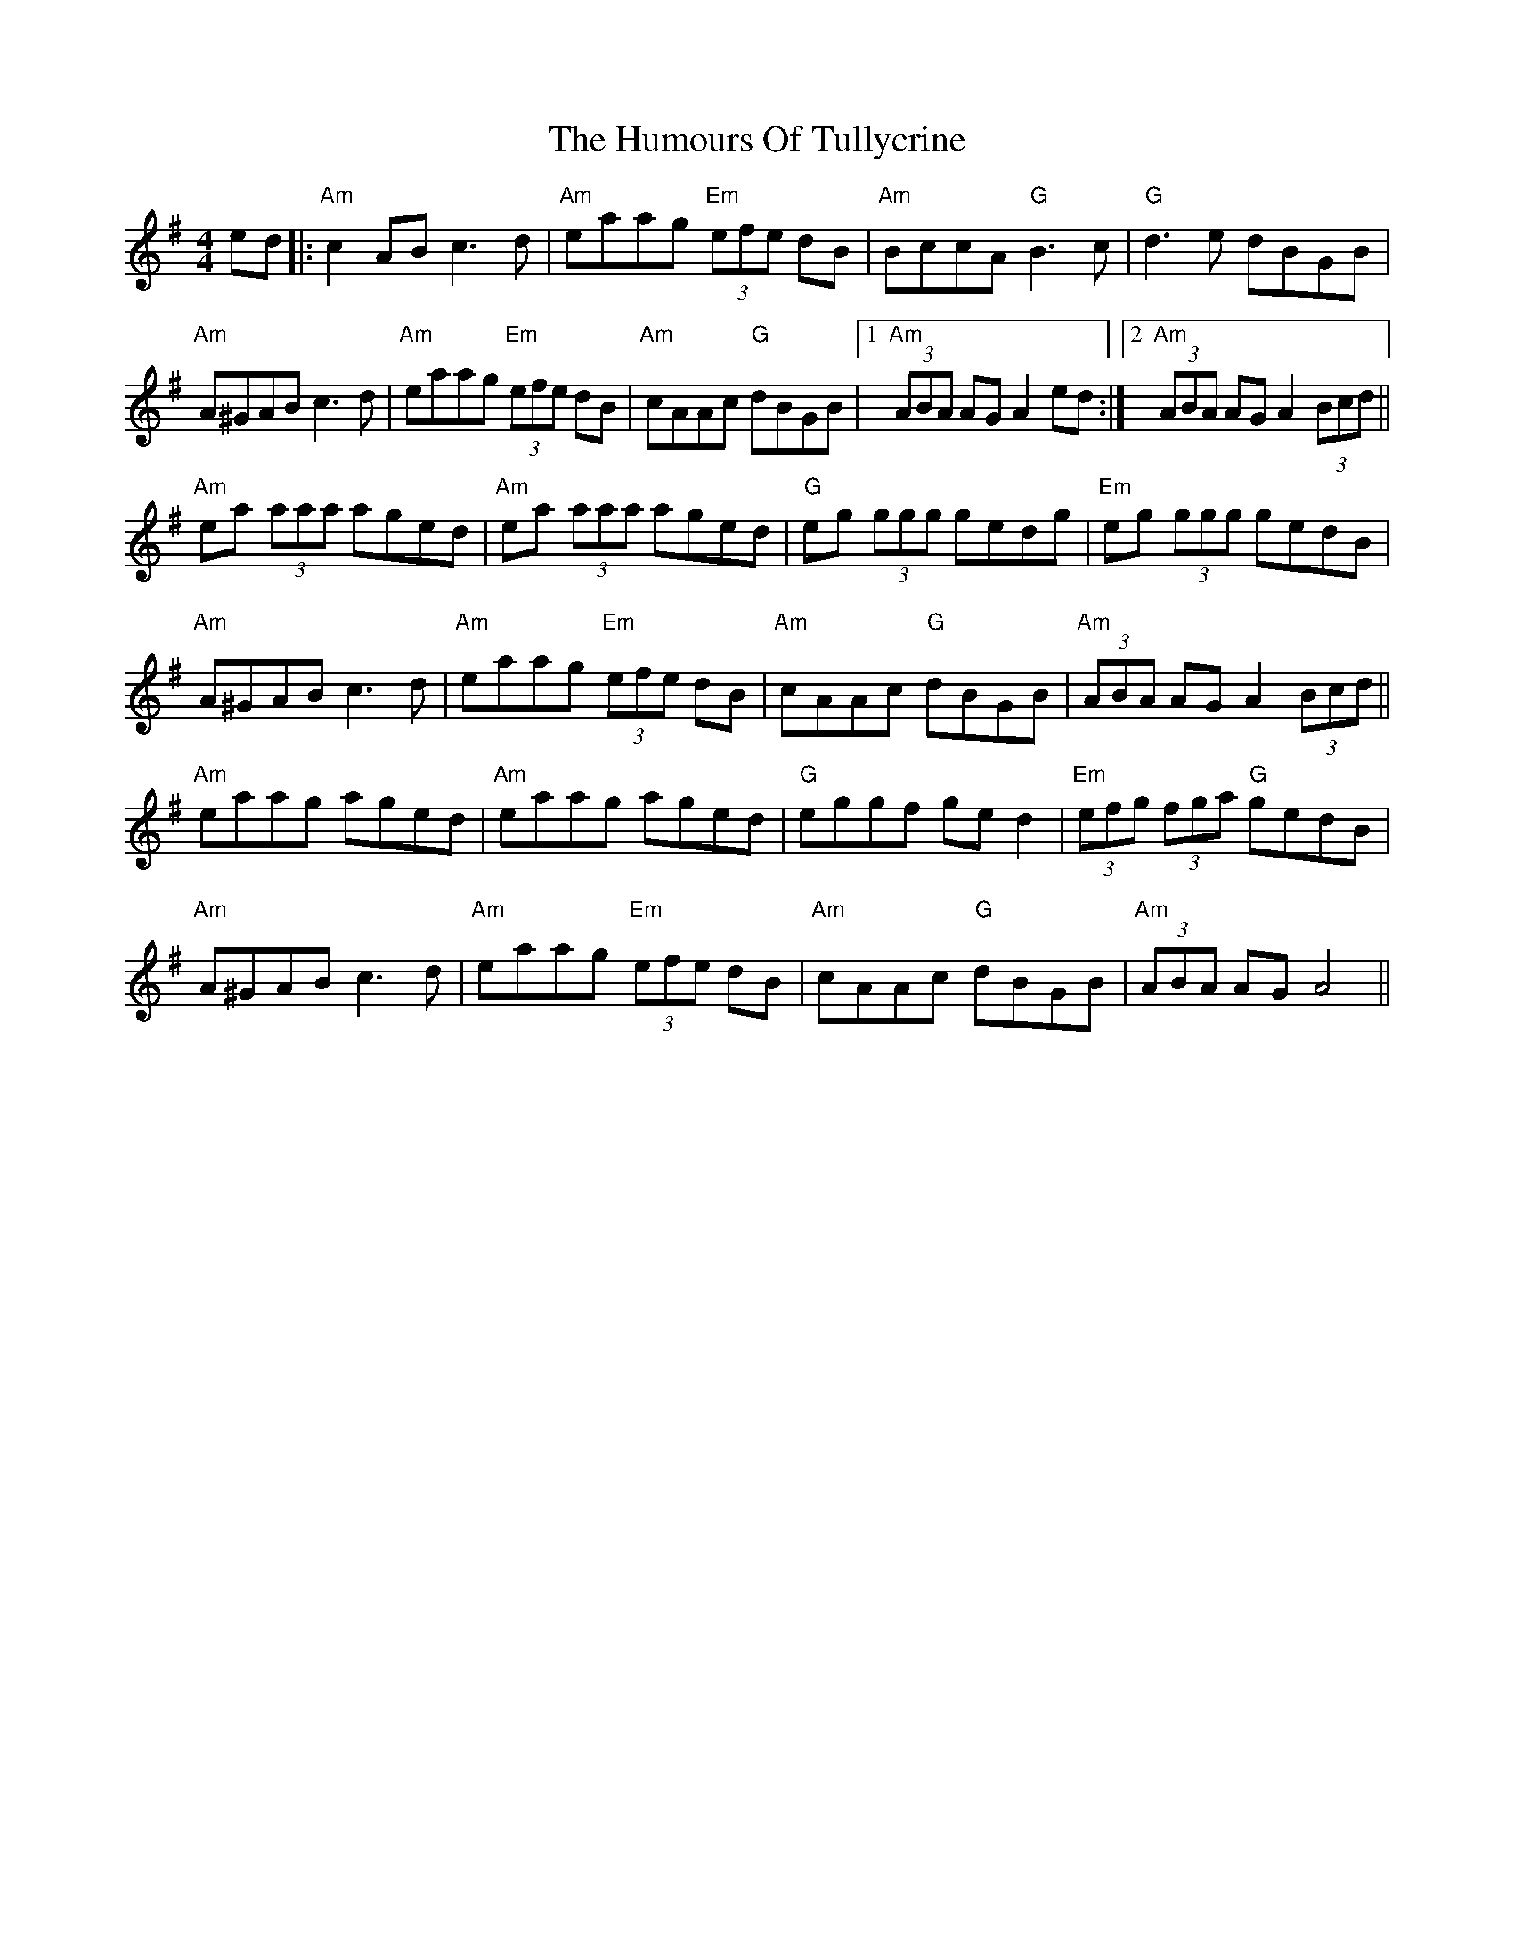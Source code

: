 X: 18314
T: Humours Of Tullycrine, The
R: hornpipe
M: 4/4
K: Adorian
ed|:"Am"c2 AB c3 d|"Am"eaag "Em"(3efe dB|"Am" BccA "G"B3 c|"G"d3 e dBGB|
"Am"A^GAB c3 d|"Am"eaag "Em"(3efe dB|"Am"cAAc "G"dBGB|1 "Am"(3ABA AG A2 ed:|2 "Am"(3ABA AG A2 (3Bcd||
"Am"ea (3aaa aged|"Am"ea (3aaa aged|"G"eg (3ggg gedg|"Em"eg (3ggg gedB|
"Am"A^GAB c3 d|"Am"eaag "Em"(3efe dB|"Am"cAAc "G"dBGB|"Am"(3ABA AG A2 (3Bcd||
"Am"eaag aged|"Am"eaag aged|"G"eggf ge d2|"Em"(3efg (3fga "G"gedB|
"Am"A^GAB c3 d|"Am"eaag "Em"(3efe dB|"Am"cAAc "G"dBGB|"Am"(3ABA AG A4||

